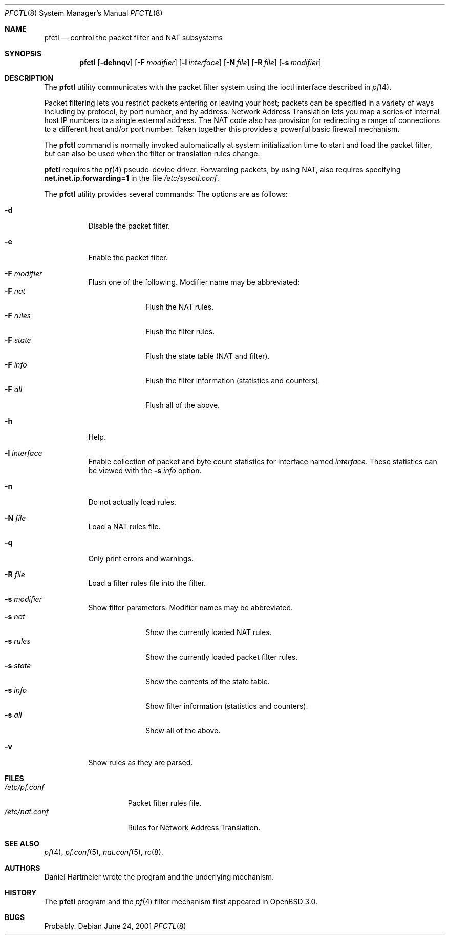 .\" $OpenBSD: pfctl.8,v 1.22 2001/07/20 18:07:11 mpech Exp $
.\"
.\" Copyright (c) 2001 Kjell Wooding.  All rights reserved.
.\"
.\" Redistribution and use in source and binary forms, with or without
.\" modification, are permitted provided that the following conditions
.\" are met:
.\" 1. Redistributions of source code must retain the above copyright
.\"    notice, this list of conditions and the following disclaimer.
.\" 2. Redistributions in binary form must reproduce the above copyright
.\"    notice, this list of conditions and the following disclaimer in the
.\"    documentation and/or other materials provided with the distribution.
.\" 3. The name of the author may not be used to endorse or promote products
.\"    derived from this software without specific prior written permission.
.\"
.\" THIS SOFTWARE IS PROVIDED BY THE AUTHOR ``AS IS'' AND ANY EXPRESS OR
.\" IMPLIED WARRANTIES, INCLUDING, BUT NOT LIMITED TO, THE IMPLIED WARRANTIES
.\" OF MERCHANTABILITY AND FITNESS FOR A PARTICULAR PURPOSE ARE DISCLAIMED.
.\" IN NO EVENT SHALL THE AUTHOR BE LIABLE FOR ANY DIRECT, INDIRECT,
.\" INCIDENTAL, SPECIAL, EXEMPLARY, OR CONSEQUENTIAL DAMAGES (INCLUDING, BUT
.\" NOT LIMITED TO, PROCUREMENT OF SUBSTITUTE GOODS OR SERVICES; LOSS OF USE,
.\" DATA, OR PROFITS; OR BUSINESS INTERRUPTION) HOWEVER CAUSED AND ON ANY
.\" THEORY OF LIABILITY, WHETHER IN CONTRACT, STRICT LIABILITY, OR TORT
.\" (INCLUDING NEGLIGENCE OR OTHERWISE) ARISING IN ANY WAY OUT OF THE USE OF
.\" THIS SOFTWARE, EVEN IF ADVISED OF THE POSSIBILITY OF SUCH DAMAGE.
.\"
.Dd June 24, 2001
.Dt PFCTL 8
.Os
.Sh NAME
.Nm pfctl
.Nd control the packet filter and NAT subsystems
.Sh SYNOPSIS
.Nm pfctl
.Op Fl dehnqv
.Op Fl F Ar modifier
.Op Fl l Ar interface
.Op Fl N Ar file
.Op Fl R Ar file
.Op Fl s Ar modifier
.Sh DESCRIPTION
The
.Nm
utility communicates with the packet filter system using the
ioctl interface described in
.Xr pf 4 .
.Pp
Packet filtering lets you restrict packets entering or leaving
your host; packets can be specified in a variety of ways including
by protocol, by port number, and by address.
Network Address Translation lets you map a series of internal
host IP numbers to a single external address.
The NAT code also has provision for redirecting a
range of connections to a different host and/or port number.
Taken together this provides a powerful basic firewall mechanism.
.Pp
The
.Nm
command is normally invoked automatically at system initialization
time to start and load the packet filter,
but can also be used when the filter or translation rules change.
.Pp
.Nm
requires the
.Xr pf 4
pseudo-device driver.
Forwarding packets, by using NAT, also requires specifying
.Li net.inet.ip.forwarding=1
in the file
.Pa /etc/sysctl.conf .
.Pp
The
.Nm
utility provides several commands:
The options are as follows:
.Bl -tag -width Ds
.It Fl d
Disable the packet filter.
.It Fl e
Enable the packet filter.
.It Fl F Ar modifier
Flush one of the following. Modifier name may be abbreviated:
.Bl -tag -width "F rules " -compact
.It Fl F Ar nat
Flush the NAT rules.
.It Fl F Ar rules
Flush the filter rules.
.It Fl F Ar state
Flush the state table (NAT and filter).
.It Fl F Ar info
Flush the filter information (statistics and counters).
.It Fl F Ar all
Flush all of the above.
.El
.It Fl h
Help.
.It Fl l Ar interface
Enable collection of packet and byte count statistics for interface named
.Ar interface .
These statistics can be viewed with the
.Fl s Ar info
option.
.It Fl n
Do not actually load rules.
.It Fl N Ar file
Load a NAT rules file.
.It Fl q
Only print errors and warnings.
.It Fl R Ar file
Load a filter rules file into the filter.
.It Fl s Ar modifier
Show filter parameters. Modifier names may be abbreviated.
.Bl -tag -width "s rules " -compact
.It Fl s Ar nat
Show the currently loaded NAT rules.
.It Fl s Ar rules
Show the currently loaded packet filter rules.
.It Fl s Ar state
Show the contents of the state table.
.It Fl s Ar info
Show filter information (statistics and counters).
.It Fl s Ar all
Show all of the above.
.El
.It Fl v
Show rules as they are parsed.
.El
.Sh FILES
.Bl -tag -width "/etc/nat.conf" -compact
.It Pa /etc/pf.conf
Packet filter rules file.
.It Pa /etc/nat.conf
Rules for Network Address Translation.
.Sh SEE ALSO
.Xr pf 4 , 
.Xr pf.conf 5 ,
.Xr nat.conf 5 ,
.Xr rc 8 .
.Sh AUTHORS
Daniel Hartmeier wrote the program and the underlying mechanism.
.Sh HISTORY
The
.Nm
program and the 
.Xr pf 4
filter mechanism first appeared in
.Ox 3.0 .
.Sh BUGS
Probably.
